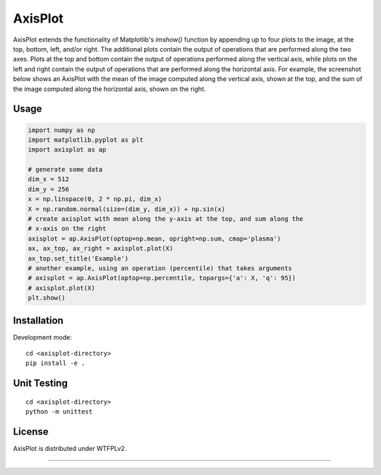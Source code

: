 AxisPlot
========

AxisPlot extends the functionality of Matplotlib's `imshow()` function by
appending up to four plots to the image, at the top, bottom, left, and/or
right. The additional plots contain the output of operations that are performed
along the two axes. Plots at the top and bottom contain the output of
operations performed along the vertical axis, while plots on the left and right
contain the output of operations that are performed along the horizontal axis.
For example, the screenshot below shows an AxisPlot with the mean of the image
computed along the vertical axis, shown at the top, and the sum of the image
computed along the horizontal axis, shown on the right.

.. class:: no-web

    .. image:: https://github.com/jayanthc/axisplot/blob/master/examples/example.png
        :alt: AxisPlot screenshot
        :height: 1088px
        :width: 1280px
        :scale: 60%
        :align: center


Usage
-----

.. code:: python

    import numpy as np
    import matplotlib.pyplot as plt
    import axisplot as ap

    # generate some data
    dim_x = 512
    dim_y = 256
    x = np.linspace(0, 2 * np.pi, dim_x)
    X = np.random.normal(size=(dim_y, dim_x)) + np.sin(x)
    # create axisplot with mean along the y-axis at the top, and sum along the
    # x-axis on the right
    axisplot = ap.AxisPlot(optop=np.mean, opright=np.sum, cmap='plasma')
    ax, ax_top, ax_right = axisplot.plot(X)
    ax_top.set_title('Example')
    # another example, using an operation (percentile) that takes arguments
    # axisplot = ap.AxisPlot(optop=np.percentile, topargs={'a': X, 'q': 95})
    # axisplot.plot(X)
    plt.show()

Installation
------------

Development mode:

::

    cd <axisplot-directory>
    pip install -e .

Unit Testing
------------

::

    cd <axisplot-directory>
    python -m unittest

License
-------

AxisPlot is distributed under WTFPLv2.


----
